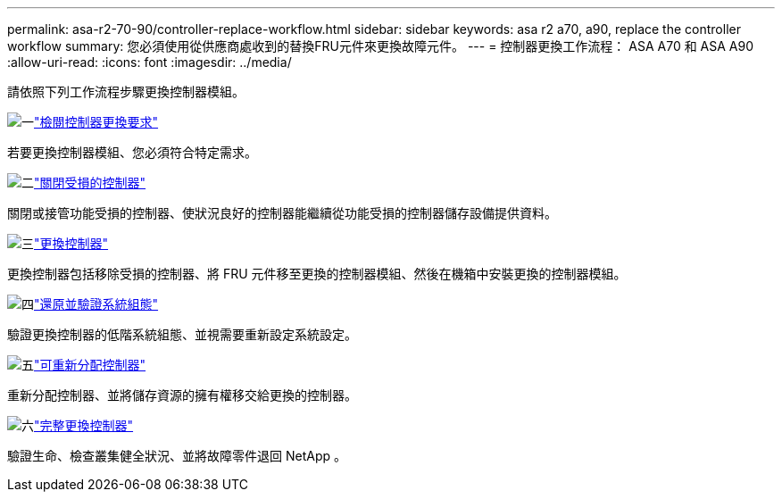 ---
permalink: asa-r2-70-90/controller-replace-workflow.html 
sidebar: sidebar 
keywords: asa r2 a70, a90, replace the controller workflow 
summary: 您必須使用從供應商處收到的替換FRU元件來更換故障元件。 
---
= 控制器更換工作流程： ASA A70 和 ASA A90
:allow-uri-read: 
:icons: font
:imagesdir: ../media/


[role="lead"]
請依照下列工作流程步驟更換控制器模組。

.image:https://raw.githubusercontent.com/NetAppDocs/common/main/media/number-1.png["一"]link:controller-replace-requirements.html["檢閱控制器更換要求"]
[role="quick-margin-para"]
若要更換控制器模組、您必須符合特定需求。

.image:https://raw.githubusercontent.com/NetAppDocs/common/main/media/number-2.png["二"]link:controller-replace-shutdown.html["關閉受損的控制器"]
[role="quick-margin-para"]
關閉或接管功能受損的控制器、使狀況良好的控制器能繼續從功能受損的控制器儲存設備提供資料。

.image:https://raw.githubusercontent.com/NetAppDocs/common/main/media/number-3.png["三"]link:controller-replace-move-hardware.html["更換控制器"]
[role="quick-margin-para"]
更換控制器包括移除受損的控制器、將 FRU 元件移至更換的控制器模組、然後在機箱中安裝更換的控制器模組。

.image:https://raw.githubusercontent.com/NetAppDocs/common/main/media/number-4.png["四"]link:controller-replace-system-config-restore-and-verify.html["還原並驗證系統組態"]
[role="quick-margin-para"]
驗證更換控制器的低階系統組態、並視需要重新設定系統設定。

.image:https://raw.githubusercontent.com/NetAppDocs/common/main/media/number-5.png["五"]link:controller-replace-recable-reassign-disks.html["可重新分配控制器"]
[role="quick-margin-para"]
重新分配控制器、並將儲存資源的擁有權移交給更換的控制器。

.image:https://raw.githubusercontent.com/NetAppDocs/common/main/media/number-6.png["六"]link:controller-replace-restore-system-rma.html["完整更換控制器"]
[role="quick-margin-para"]
驗證生命、檢查叢集健全狀況、並將故障零件退回 NetApp 。
